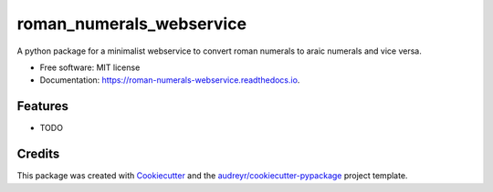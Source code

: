 =========================
roman_numerals_webservice
=========================


.. image:: https://img.shields.io/pypi/v/roman_numerals_webservice.svg
        :target: https://pypi.python.org/pypi/roman_numerals_webservice

.. image:: https://img.shields.io/travis/DerThorsten/roman_numerals_webservice.svg
        :target: https://travis-ci.org/DerThorsten/roman_numerals_webservice

.. image:: https://readthedocs.org/projects/roman-numerals-webservice/badge/?version=latest
        :target: https://roman-numerals-webservice.readthedocs.io/en/latest/?badge=latest
        :alt: Documentation Status


.. image:: https://pyup.io/repos/github/DerThorsten/roman_numerals_webservice/shield.svg
     :target: https://pyup.io/repos/github/DerThorsten/roman_numerals_webservice/
     :alt: Updates



A python package for a minimalist webservice to convert roman numerals to araic numerals and vice versa.


* Free software: MIT license
* Documentation: https://roman-numerals-webservice.readthedocs.io.


Features
--------

* TODO

Credits
-------

This package was created with Cookiecutter_ and the `audreyr/cookiecutter-pypackage`_ project template.

.. _Cookiecutter: https://github.com/audreyr/cookiecutter
.. _`audreyr/cookiecutter-pypackage`: https://github.com/audreyr/cookiecutter-pypackage
